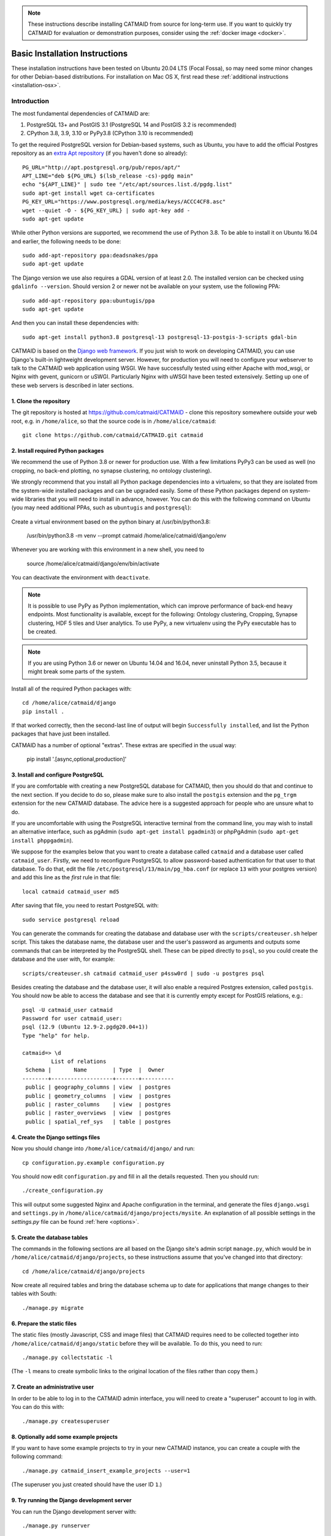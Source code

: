 .. _basic-installation:

.. note::

   These instructions describe installing CATMAID from source for
   long-term use. If you want to quickly try CATMAID for evaluation or
   demonstration purposes, consider using the :ref:`docker image <docker>`.

Basic Installation Instructions
===============================

These installation instructions have been tested on Ubuntu 20.04 LTS
(Focal Fossa), so may need some minor changes for other Debian-based
distributions.
For installation on Mac OS X, first read these
:ref:`additional instructions <installation-osx>`.

Introduction
------------

The most fundamental dependencies of CATMAID are:

1. PostgreSQL 13+ and PostGIS 3.1 (PostgreSQL 14 and PostGIS 3.2 is recommended)
2. CPython 3.8, 3.9, 3.10 or PyPy3.8 (CPython 3.10 is recommended)

To get the required PostgreSQL version for Debian-based systems, such as
Ubuntu, you have to add the official Postgres repository as an
`extra Apt repository <https://wiki.postgresql.org/wiki/Apt>`_ (if you haven't
done so already)::

    PG_URL="http://apt.postgresql.org/pub/repos/apt/"
    APT_LINE="deb ${PG_URL} $(lsb_release -cs)-pgdg main"
    echo "${APT_LINE}" | sudo tee "/etc/apt/sources.list.d/pgdg.list"
    sudo apt-get install wget ca-certificates
    PG_KEY_URL="https://www.postgresql.org/media/keys/ACCC4CF8.asc"
    wget --quiet -O - ${PG_KEY_URL} | sudo apt-key add -
    sudo apt-get update

While other Python versions are supported, we recommend the use of Python 3.8.
To be able to install it on Ubuntu 16.04 and earlier, the following needs to be done::

    sudo add-apt-repository ppa:deadsnakes/ppa
    sudo apt-get update

The Django version we use also requires a GDAL version of at least 2.0. The
installed version can be checked using ``gdalinfo --version``. Should version 2
or newer not be available on your system, use the following PPA::

    sudo add-apt-repository ppa:ubuntugis/ppa
    sudo apt-get update

And then you can install these dependencies with::

    sudo apt-get install python3.8 postgresql-13 postgresql-13-postgis-3-scripts gdal-bin

CATMAID is based on the `Django web framework
<https://www.djangoproject.com/>`_.  If you just wish to work on
developing CATMAID, you can use Django's built-in lightweight
development server. However, for production you will need to
configure your webserver to talk to the CATMAID web application
using WSGI. We have successfully tested using either Apache
with mod_wsgi, or Nginx with gevent, gunicorn or uSWGI.
Particularly Nginx with uWSGI have been tested extensively. Setting
up one of these web servers is described in later sections.

1. Clone the repository
#######################

The git repository is hosted at `https://github.com/catmaid/CATMAID
<https://github.com/catmaid/CATMAID>`_  - clone this repository
somewhere outside your web root, e.g. in ``/home/alice``, so that
the source code is in ``/home/alice/catmaid``::

   git clone https://github.com/catmaid/CATMAID.git catmaid

2. Install required Python packages
###################################

We recommend the use of Python 3.8 or newer for production use. With a few
limitations PyPy3 can be used as well (no cropping, no back-end plotting,
no synapse clustering, no ontology clustering).

We strongly recommend that you install all Python package dependencies into a
virtualenv, so that they are isolated from the system-wide installed packages
and can be upgraded easily. Some of these Python packages depend on system-wide
libraries that you will need to install in advance, however.
You can do this with the following command on Ubuntu
(you may need additional PPAs, such as ``ubuntugis`` and ``postgresql``):

    .. fileinclude:: ../../packagelist-ubuntu-apt.txt
       :removelinebreaks:
       :indent:
       :prepend: sudo apt-get install
       :split: 75
       :splitend:  \

Create a virtual environment based on the python binary at /usr/bin/python3.8:

    /usr/bin/python3.8 -m venv --prompt catmaid /home/alice/catmaid/django/env

Whenever you are working with this environment in a new shell, you need to

    source /home/alice/catmaid/django/env/bin/activate

You can deactivate the environment with ``deactivate``.

.. note::

   It is possible to use PyPy as Python implementation, which can improve
   performance of back-end heavy endpoints. Most functionality is available,
   except for the following: Ontology clustering, Cropping, Synapse clustering,
   HDF 5 tiles and User analytics. To use PyPy, a new virtualenv using the PyPy
   executable has to be created.

.. note::

   If you are using Python 3.6 or newer on Ubuntu 14.04 and 16.04, never uninstall Python
   3.5, because it might break some parts of the system.

Install all of the required Python packages with::

    cd /home/alice/catmaid/django
    pip install .

If that worked correctly, then the second-last line of output will begin
``Successfully installed``, and list the Python packages that have just been
installed.

CATMAID has a number of optional "extras".
These extras are specified in the usual way:

    pip install '.[async,optional,production]'


3. Install and configure PostgreSQL
###################################

If you are comfortable with creating a new PostgreSQL database for CATMAID, then
you should do that and continue to the next section. If you decide to do so,
please make sure to also install the ``postgis`` extension and the ``pg_trgm``
extension for the new CATMAID database. The advice here is a suggested approach
for people who are unsure what to do.

If you are uncomfortable with using the PostgreSQL interactive
terminal from the command line, you may wish to install an
alternative interface, such as pgAdmin (``sudo apt-get install
pgadmin3``) or phpPgAdmin (``sudo apt-get install phppgadmin``).

We suppose for the examples below that you want to create a
database called ``catmaid`` and a database user called
``catmaid_user``. Firstly, we need to reconfigure PostgreSQL to
allow password-based authentication for that user to that
database. To do that, edit the file
``/etc/postgresql/13/main/pg_hba.conf`` (or replace ``13`` with your postgres version) and add this line as the
*first* rule in that file::

    local catmaid catmaid_user md5

After saving that file, you need to restart PostgreSQL with::

    sudo service postgresql reload

You can generate the commands for creating the database and
database user with the ``scripts/createuser.sh`` helper script.
This takes the database name, the database user and the user's
password as arguments and outputs some commands that can be
interpreted by the PostgreSQL shell. These can be piped
directly to ``psql``, so you could create the database and the
user with, for example::

    scripts/createuser.sh catmaid catmaid_user p4ssw0rd | sudo -u postgres psql

Besides creating the database and the database user, it will also enable a
required Postgres extension, called ``postgis``. You should now be able to
access the database and see that it is currently empty except for PostGIS
relations, e.g.::

    psql -U catmaid_user catmaid
    Password for user catmaid_user:
    psql (12.9 (Ubuntu 12.9-2.pgdg20.04+1))
    Type "help" for help.

    catmaid=> \d
             List of relations
     Schema |       Name        | Type  |  Owner
    --------+-------------------+-------+----------
     public | geography_columns | view  | postgres
     public | geometry_columns  | view  | postgres
     public | raster_columns    | view  | postgres
     public | raster_overviews  | view  | postgres
     public | spatial_ref_sys   | table | postgres

4. Create the Django settings files
###################################

Now you should change into
``/home/alice/catmaid/django/`` and run::

    cp configuration.py.example configuration.py

You should now edit ``configuration.py`` and fill in all the
details requested. Then you should run::

    ./create_configuration.py

This will output some suggested Nginx and Apache configuration in the
terminal, and generate the files ``django.wsgi`` and ``settings.py``
in ``/home/alice/catmaid/django/projects/mysite``. An explanation of all
possible settings in the `settings.py` file can be found :ref:`here <options>`.

5. Create the database tables
#############################

The commands in the following sections are all based on the Django site's admin
script ``manage.py``, which would be in ``/home/alice/catmaid/django/projects``,
so these instructions assume that you've changed into that directory::

    cd /home/alice/catmaid/django/projects

Now create all required tables and bring the database schema up to date
for applications that mange changes to their tables with South::

    ./manage.py migrate

6. Prepare the static files
###########################

The static files (mostly Javascript, CSS and image files) that
CATMAID requires need to be collected together into
``/home/alice/catmaid/django/static`` before they will be
available. To do this, you need to run::

   ./manage.py collectstatic -l

(The ``-l`` means to create symbolic links to the original
location of the files rather than copy them.)

7. Create an administrative user
################################

In order to be able to log in to the CATMAID admin interface,
you will need to create a "superuser" account to log in with.
You can do this with::

    ./manage.py createsuperuser

8. Optionally add some example projects
#######################################

If you want to have some example projects to try in your new
CATMAID instance, you can create a couple with the following
command::

    ./manage.py catmaid_insert_example_projects --user=1

(The superuser you just created should have the user ID ``1``.)

9. Try running the Django development server
############################################

You can run the Django development server with::

    ./manage.py runserver

You should then be able to visit your instance of catmaid at `http://localhost:8000
<http://localhost:8000>`_. Note though that in its default configuration CATMAID
will prevent static files from being served with the ``runserver`` command and
while the website should load it may not look like expected. To temporarily
allow this to test without enabling debug mode, set ``SERVE_STATIC = True`` in
``settings.py``. For a production setup, the webserver should take care of
serving static files.

10. Setting up a production webserver
#####################################

You have various options for setting up CATMAID with a production webserver -
you can choose from (at least) the following two:

1. :ref:`Nginx and uWSGI <nginx>` (or alternatively with :ref:`Gevent or Gunicorn <alternative_setup>`)
2. Apache and mod_wsgi, in which case see :ref:`apache`

We prefer to use Nginx because of a more straight-forward configuration, smaller
memory footprint and better performance with available WSGI servers. In
production setups we made good experience with uWSGI running behind Nginx, which
is described in more detail in the :ref:`Nginx and uWSGI <nginx>` section.

Note if the domain you are serving your image data from is different from where
CATMAID is running, `CORS <https://en.wikipedia.org/wiki/Cross-origin_resource_sharing>`_
headers have to be sent by the image server or some aspects of the web front-end
won't work as expected. For more details, have a look :ref:`here <nginx-image-data>`.
The same is true for CATMAID back-ends that should be accessed by clients originating
not from the same domain. Check the :ref:`CORS setup <nginx-cors>` section for more
details.

In general you want to fine-tune your setup to improve performance. Please have
a look at our :ref:`collection of advice <performance-tuning>` for the various
infrastructure parts (e.g. webserver, database, file system). This can really
make a difference. An explanation of all possible settings in the `settings.py`
file can be found :ref:`here <options>`.

11. Using the admin interface
#############################

You should be able to log in to the CATMAID admin interface and
complete administration tasks by adding ``/admin/`` after the
root URL of your CATMAID instance. For example, with the
development server, this would be::

    http://localhost:8000/admin/

... or, to use the variables used in the ``configuration.py`` (see step 4), the
URL would be::

    http://<catmaid_servername>/<catmaid_subdirectory>/admin/

12. Creating tiles for new CATMAID stacks
#########################################

You can generate the image tiles for a stack with the
``scripts/tiles/tile_stack`` script or by exporting from TrakEM2
with its "Export > Flat Images" option and selecting the "Export
for web" checkbox. Make the folder with the image pyramid
web-accessible and use the URL as ``image_base`` URL for your
stack.

13. Making tools visible
########################

CATMAID offers a growing set of :ref:`tools <tools>`. To not overload
the user-interface, all tools which go beyond navigation are hidden by
default. Which tools are visible is stored in a
:ref:`user profile <user-profiles>` for each user. You can adjust these
settings at the bottom of the page while editing a user in the admin
interface.
